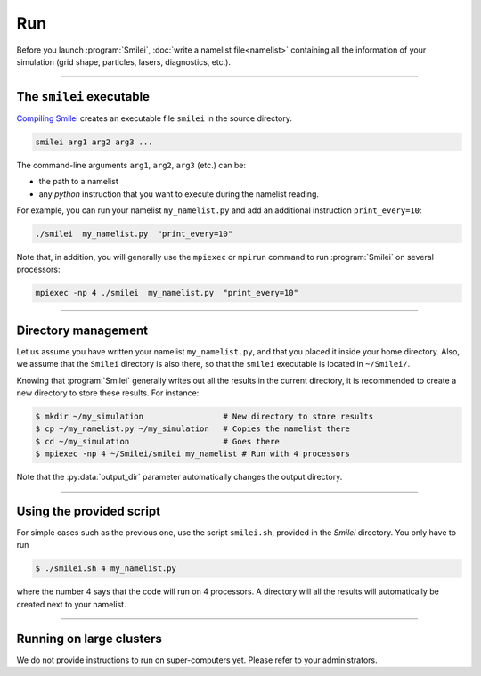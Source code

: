 .. _run:

Run
---

Before you launch :program:`Smilei`, :doc:`write a namelist file<namelist>`
containing all the information of your simulation (grid shape, particles, lasers, diagnostics, etc.).

----

The ``smilei`` executable
^^^^^^^^^^^^^^^^^^^^^^^^^

`Compiling Smilei <compile>`_ creates an executable file ``smilei`` in the source directory.

.. code-block:: bash
  
  smilei arg1 arg2 arg3 ...

The command-line arguments ``arg1``, ``arg2``, ``arg3`` (etc.) can be:

* the path to a namelist
* any *python* instruction that you want to execute during the namelist reading.

For example, you can run your namelist ``my_namelist.py`` and 
add an additional instruction ``print_every=10``:

.. code-block:: bash
  
  ./smilei  my_namelist.py  "print_every=10"

Note that, in addition, you will generally use the ``mpiexec`` or ``mpirun`` command
to run :program:`Smilei` on several processors:

.. code-block:: bash
  
  mpiexec -np 4 ./smilei  my_namelist.py  "print_every=10"


----

Directory management
^^^^^^^^^^^^^^^^^^^^

Let us assume you have written your namelist ``my_namelist.py``, and that you placed it
inside your home directory. Also, we assume that the ``Smilei`` directory is also there,
so that the ``smilei`` executable is located in ``~/Smilei/``.

Knowing that :program:`Smilei` generally writes out all the results in the current directory,
it is recommended to create a new directory to store these results. For instance:

.. code-block:: bash
  
  $ mkdir ~/my_simulation                 # New directory to store results
  $ cp ~/my_namelist.py ~/my_simulation   # Copies the namelist there
  $ cd ~/my_simulation                    # Goes there
  $ mpiexec -np 4 ~/Smilei/smilei my_namelist # Run with 4 processors

Note that the :py:data:`output_dir` parameter automatically changes the output directory.

----

Using the provided script
^^^^^^^^^^^^^^^^^^^^^^^^^

For simple cases such as the previous one, use the script ``smilei.sh``, provided in
the `Smilei` directory. You only have to run

.. code-block:: bash
  
  $ ./smilei.sh 4 my_namelist.py

where the number 4 says that the code will run on 4 processors. A directory will all
the results will automatically be created next to your namelist.

----

Running on large clusters
^^^^^^^^^^^^^^^^^^^^^^^^^

We do not provide instructions to run on super-computers yet. Please refer to your
administrators.




